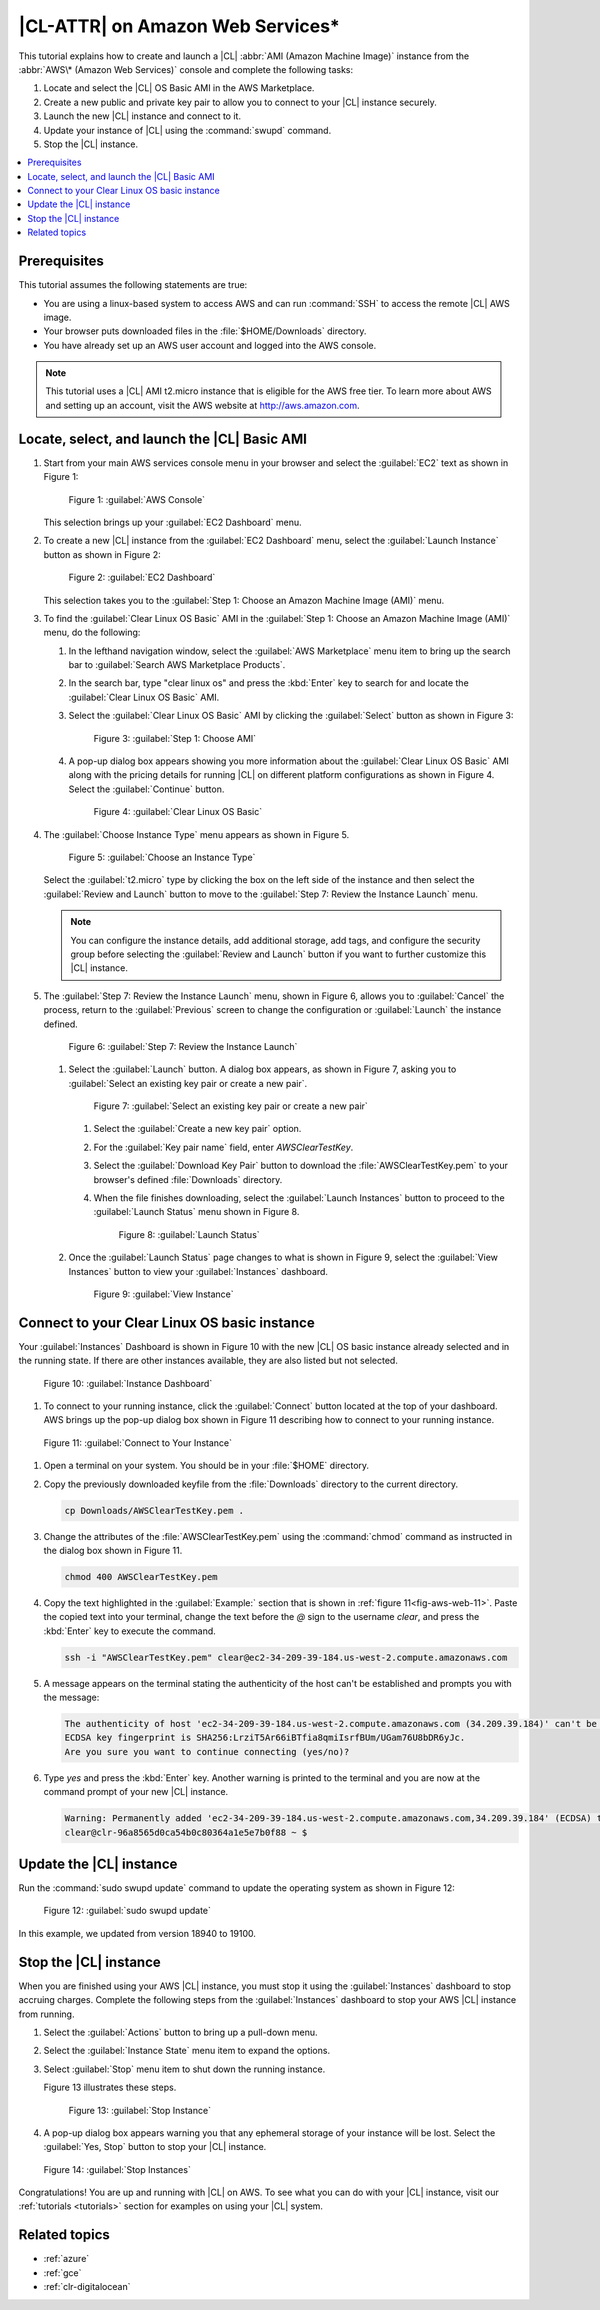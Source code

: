 .. _aws-web:

|CL-ATTR| on Amazon Web Services\*
##################################

This tutorial explains how to create and launch a |CL|
:abbr:`AMI (Amazon Machine Image)` instance from the
:abbr:`AWS\* (Amazon Web Services)` console and complete the following tasks:

#. Locate and select the |CL| OS Basic AMI in the AWS Marketplace.
#. Create a new public and private key pair to allow you to connect to your
   |CL| instance securely.
#. Launch the new |CL| instance and connect to it.
#. Update your instance of |CL| using the :command:`swupd` command.
#. Stop the |CL| instance.

.. contents::
   :local:
   :depth: 1

Prerequisites
*************

This tutorial assumes the following statements are true:

* You are using a linux-based system to access AWS and can run :command:`SSH`
  to access the remote |CL| AWS image.
* Your browser puts downloaded files in the :file:`$HOME/Downloads`
  directory.
* You have already set up an AWS user account and logged into the AWS
  console.

.. note::
   This tutorial uses a |CL| AMI t2.micro instance that is eligible for the
   AWS free tier. To learn more about AWS and setting up an account, visit the
   AWS website at http://aws.amazon.com.

Locate, select, and launch the |CL| Basic AMI
*********************************************

#. Start from your main AWS services console menu in your browser and select
   the :guilabel:`EC2` text as shown in Figure 1:

   .. figure:: /_figures/aws/aws-web-1.png
      :scale: 50 %
      :alt: AWS Console

      Figure 1: :guilabel:`AWS Console`

   This selection brings up your :guilabel:`EC2 Dashboard` menu.

#. To create a new |CL| instance from the :guilabel:`EC2 Dashboard` menu,
   select the :guilabel:`Launch Instance` button as shown in Figure 2:

   .. figure:: /_figures/aws/aws-web-2.png
      :scale: 50 %
      :alt: EC2 Dashboard

      Figure 2: :guilabel:`EC2 Dashboard`

   This selection takes you to the
   :guilabel:`Step 1: Choose an Amazon Machine Image (AMI)` menu.

#. To find the :guilabel:`Clear Linux OS Basic` AMI in the
   :guilabel:`Step 1: Choose an Amazon Machine Image (AMI)` menu, do the
   following:

   #. In the lefthand navigation window, select the
      :guilabel:`AWS Marketplace` menu item to bring up the search bar to
      :guilabel:`Search AWS Marketplace Products`.

   #. In the search bar, type "clear linux os" and press the :kbd:`Enter` key
      to search for and locate the :guilabel:`Clear Linux OS Basic` AMI.

   #. Select the :guilabel:`Clear Linux OS Basic` AMI by clicking the
      :guilabel:`Select` button as shown in Figure 3:

      .. figure:: /_figures/aws/aws-web-3.png
         :scale: 50 %
         :alt: Step 1: Choose AMI

         Figure 3: :guilabel:`Step 1: Choose AMI`

   #. A pop-up dialog box appears showing you more information about the
      :guilabel:`Clear Linux OS Basic` AMI along with the pricing details for
      running |CL| on different platform configurations as shown in Figure 4.
      Select the :guilabel:`Continue` button.

      .. figure:: /_figures/aws/aws-web-4.png
         :scale: 50 %
         :alt: Clear Linux OS Basic

         Figure 4: :guilabel:`Clear Linux OS Basic`

#. The :guilabel:`Choose Instance Type` menu appears as shown in Figure 5.

   .. figure:: /_figures/aws/aws-web-5.png
      :scale: 50 %
      :alt: Choose an Instance Type

      Figure 5: :guilabel:`Choose an Instance Type`

   Select the :guilabel:`t2.micro` type by clicking the box on the left side
   of the instance and then select the :guilabel:`Review and Launch` button to
   move to the :guilabel:`Step 7: Review the Instance Launch` menu.

   .. note::

      You can configure the instance details, add additional storage, add
      tags, and configure the security group before selecting the
      :guilabel:`Review and Launch` button if you want to further customize
      this |CL| instance.

#. The :guilabel:`Step 7: Review the Instance Launch` menu, shown in Figure 6,
   allows you to :guilabel:`Cancel` the process, return to
   the :guilabel:`Previous` screen to change the configuration
   or :guilabel:`Launch` the instance defined.

   .. figure:: /_figures/aws/aws-web-6.png
      :scale: 50 %
      :alt: Step 7: Review the Instance Launch

      Figure 6: :guilabel:`Step 7: Review the Instance Launch`

   #. Select the :guilabel:`Launch` button. A dialog box appears, as shown in
      Figure 7, asking you to
      :guilabel:`Select an existing key pair or create a new pair`.

      .. figure:: /_figures/aws/aws-web-7.png
         :scale: 50 %
         :alt: Select an existing key pair or create a new pair

         Figure 7: :guilabel:`Select an existing key pair or create a new pair`

      #. Select the :guilabel:`Create a new key pair` option.

      #. For the :guilabel:`Key pair name` field, enter `AWSClearTestKey`.

      #. Select the :guilabel:`Download Key Pair` button to download the
         :file:`AWSClearTestKey.pem` to your browser's defined
         :file:`Downloads` directory.

      #. When the file finishes downloading, select the
         :guilabel:`Launch Instances` button to proceed to the
         :guilabel:`Launch Status` menu shown in Figure 8.

         .. figure:: /_figures/aws/aws-web-8.png
            :scale: 50 %
            :alt: Launch Status

            Figure 8: :guilabel:`Launch Status`

   #. Once the :guilabel:`Launch Status` page changes to what is shown in
      Figure 9, select the :guilabel:`View Instances` button to view your
      :guilabel:`Instances` dashboard.

      .. figure:: /_figures/aws/aws-web-9.png
         :scale: 50 %
         :alt: View Instance

         Figure 9: :guilabel:`View Instance`

.. _aws-web-connect:

Connect to your Clear Linux OS basic instance
*********************************************

Your :guilabel:`Instances` Dashboard is shown in Figure 10 with the new |CL|
OS basic instance already selected and in the running state. If there are
other instances available, they are also listed but not selected.

.. figure:: /_figures/aws/aws-web-10.png
   :scale: 50 %
   :alt: Instance Dashboard

   Figure 10: :guilabel:`Instance Dashboard`

#. To connect to your running instance, click the :guilabel:`Connect` button
   located at the top of your dashboard. AWS brings up the pop-up dialog
   box shown in Figure 11 describing how to connect to your running instance.

.. _fig-aws-web-11:

.. figure:: /_figures/aws/aws-web-11.png
   :scale: 50 %
   :alt: Connect to Your Instance

   Figure 11: :guilabel:`Connect to Your Instance`

#. Open a terminal on your system. You should be in your :file:`$HOME`
   directory.

#. Copy the previously downloaded keyfile from the :file:`Downloads`
   directory to the current directory.

   .. code-block:: console

      cp Downloads/AWSClearTestKey.pem .

#. Change the attributes of the :file:`AWSClearTestKey.pem` using the
   :command:`chmod` command as instructed in the dialog box shown in Figure
   11.

   .. code-block:: console

      chmod 400 AWSClearTestKey.pem

#. Copy the text highlighted in the :guilabel:`Example:` section that is
   shown in :ref:`figure 11<fig-aws-web-11>`. Paste the copied text into your
   terminal, change the text before the `@` sign to the username `clear`, and
   press the :kbd:`Enter` key to execute the command.

   .. code-block:: console

      ssh -i "AWSClearTestKey.pem" clear@ec2-34-209-39-184.us-west-2.compute.amazonaws.com

#. A message appears on the terminal stating the authenticity of the host
   can't be established and prompts you with the message:

   .. code-block:: console

      The authenticity of host 'ec2-34-209-39-184.us-west-2.compute.amazonaws.com (34.209.39.184)' can't be established.
      ECDSA key fingerprint is SHA256:LrziT5Ar66iBTfia8qmiIsrfBUm/UGam76U8bDR6yJc.
      Are you sure you want to continue connecting (yes/no)?

#. Type `yes` and press the :kbd:`Enter` key. Another warning is printed to
   the terminal and you are now at the command prompt of your new |CL|
   instance.

   .. code-block:: console

      Warning: Permanently added 'ec2-34-209-39-184.us-west-2.compute.amazonaws.com,34.209.39.184' (ECDSA) to the list of known hosts.
      clear@clr-96a8565d0ca54b0c80364a1e5e7b0f88 ~ $

Update the |CL| instance
************************

Run the :command:`sudo swupd update` command to update the operating
system as shown in Figure 12:

.. figure:: /_figures/aws/aws-web-12.png
   :scale: 50 %
   :alt: sudo swupd update

   Figure 12: :guilabel:`sudo swupd update`

In this example, we updated from version 18940 to 19100.

Stop the |CL| instance
**********************

When you are finished using your AWS |CL| instance, you must stop it using
the :guilabel:`Instances` dashboard to stop accruing charges. Complete the
following steps from the :guilabel:`Instances` dashboard to stop your AWS |CL|
instance from running.

#. Select the :guilabel:`Actions` button to bring up a pull-down menu.

#. Select the :guilabel:`Instance State` menu item to expand the options.

#. Select :guilabel:`Stop` menu item to shut down the running instance.

   Figure 13 illustrates these steps.

   .. figure:: /_figures/aws/aws-web-13.png
      :scale: 50 %
      :alt: Stop Instance

      Figure 13: :guilabel:`Stop Instance`

#. A pop-up dialog box appears warning you that any ephemeral storage of
   your instance will be lost. Select the :guilabel:`Yes, Stop` button to stop
   your |CL| instance.

.. figure:: /_figures/aws/aws-web-14.png
   :scale: 50 %
   :alt: Stop Instances

   Figure 14: :guilabel:`Stop Instances`

Congratulations! You are up and running with |CL| on AWS. To see what you
can do with your |CL| instance, visit our :ref:`tutorials <tutorials>`
section for examples on using your |CL| system.

Related topics
**************

* :ref:`azure`
* :ref:`gce`
* :ref:`clr-digitalocean`
